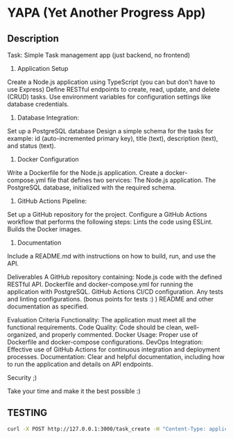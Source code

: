 * YAPA (Yet Another Progress App)

** Description
Task: Simple Task management app (just backend, no frontend)

1. Application Setup
Create a Node.js application using TypeScript (you can but don't have to use Express)
Define RESTful endpoints to create, read, update, and delete (CRUD) tasks.
Use environment variables for configuration settings like database credentials.

2. Database Integration:
Set up a PostgreSQL database
Design a simple schema for the tasks for example: id (auto-incremented primary key), title (text), description (text), and status (text).

3. Docker Configuration
Write a Dockerfile for the Node.js application.
Create a docker-compose.yml file that defines two services:
The Node.js application.
The PostgreSQL database, initialized with the required schema.

4. GitHub Actions Pipeline:
Set up a GitHub repository for the project.
Configure a GitHub Actions workflow that performs the following steps:
Lints the code using ESLint.
Builds the Docker images.

5. Documentation
Include a README.md with instructions on how to build, run, and use the API.

Deliverables
A GitHub repository containing:
Node.js code with the defined RESTful API.
Dockerfile and docker-compose.yml for running the application with PostgreSQL.
GitHub Actions CI/CD configuration.
Any tests and linting configurations. (bonus points for tests :) )
README and other documentation as specified.

Evaluation Criteria
Functionality: The application must meet all the functional requirements.
Code Quality: Code should be clean, well-organized, and properly commented.
Docker Usage: Proper use of Dockerfile and docker-compose configurations.
DevOps Integration: Effective use of GitHub Actions for continuous integration and deployment processes.
Documentation: Clear and helpful documentation, including how to run the application and details on API endpoints.

Security ;)

Take your time and make it the best possible :)

** TESTING

#+begin_src bash
curl -X POST http://127.0.0.1:3000/task_create -H "Content-Type: application/json" -d '{"header": "Example Name", "content": "Example Description", "state": "TODO"}'
#+end_src
